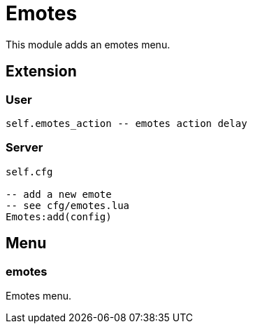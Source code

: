= Emotes

This module adds an emotes menu.

== Extension

=== User

[source,lua]
----
self.emotes_action -- emotes action delay
----

=== Server

[source,lua]
----
self.cfg

-- add a new emote
-- see cfg/emotes.lua
Emotes:add(config)
----

== Menu

=== emotes

Emotes menu.
